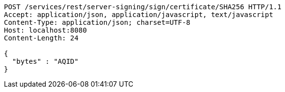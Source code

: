 [source,http,options="nowrap"]
----
POST /services/rest/server-signing/sign/certificate/SHA256 HTTP/1.1
Accept: application/json, application/javascript, text/javascript
Content-Type: application/json; charset=UTF-8
Host: localhost:8080
Content-Length: 24

{
  "bytes" : "AQID"
}
----